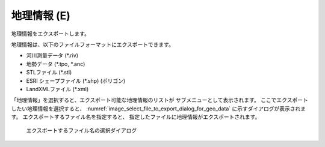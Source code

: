 .. _sec_file_export_geo_data:

地理情報 (E)
==============

地理情報をエクスポートします。

地理情報は、以下のファイルフォーマットにエクスポートできます。

* 河川測量データ (\*.riv)
* 地勢データ (\*.tpo, \*.anc)
* STLファイル (\*.stl)
* ESRI シェープファイル (\*.shp) (ポリゴン)
* LandXMLファイル (\*.xml)

「地理情報」を選択すると、エクスポート可能な地理情報のリストが
サブメニューとして表示されます。
ここでエクスポートしたい地理情報を選択すると、
:numref:`image_select_file_to_export_dialog_for_geo_data`
に示すダイアログが表示されます。
エクスポートするファイル名を指定すると、
指定したファイルに地理情報がエクスポートされます。

.. _image_select_file_to_export_dialog_for_geo_data:

.. figure:: images/select_file_to_export_dialog_for_geo_data.png
   :width: 380pt

   エクスポートするファイル名の選択ダイアログ
